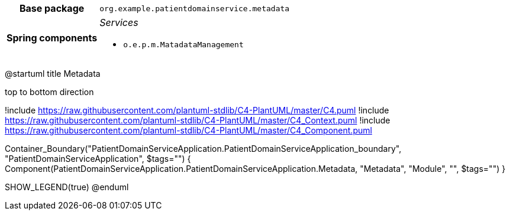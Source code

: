 [%autowidth.stretch, cols="h,a"]
|===
|Base package
|`org.example.patientdomainservice.metadata`
|Spring components
|_Services_

* `o.e.p.m.MatadataManagement`
|===

["plantuml"]
@startuml
title Metadata

top to bottom direction

!include https://raw.githubusercontent.com/plantuml-stdlib/C4-PlantUML/master/C4.puml
!include https://raw.githubusercontent.com/plantuml-stdlib/C4-PlantUML/master/C4_Context.puml
!include https://raw.githubusercontent.com/plantuml-stdlib/C4-PlantUML/master/C4_Component.puml

Container_Boundary("PatientDomainServiceApplication.PatientDomainServiceApplication_boundary", "PatientDomainServiceApplication", $tags="") {
Component(PatientDomainServiceApplication.PatientDomainServiceApplication.Metadata, "Metadata", "Module", "", $tags="")
}


SHOW_LEGEND(true)
@enduml
